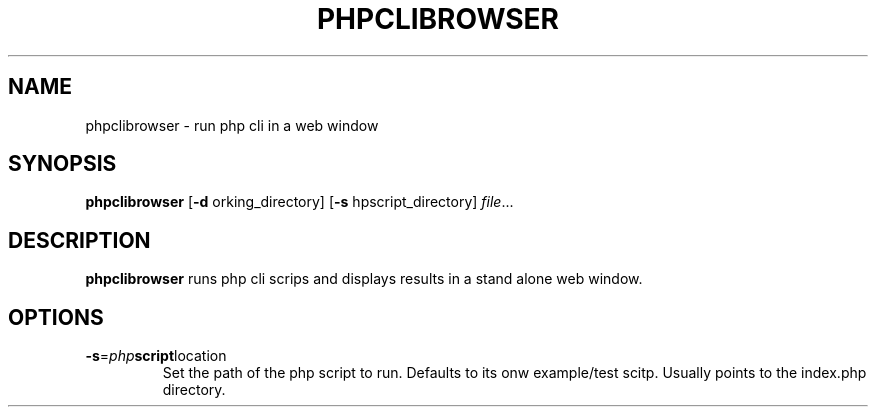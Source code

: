 .TH PHPCLIBROWSER 1
.SH NAME
phpclibrowser \- run php cli in a web window
.SH SYNOPSIS
.B phpclibrowser
[\fB\-d\fR \fworking_directory\fR]
[\fB\-s\fR \fphpscript_directory\fR]
.IR file ...
.SH DESCRIPTION
.B phpclibrowser
runs php cli scrips and displays results in a stand alone web window.
.SH OPTIONS
.TP
.BR \-s =\fIphp script location\fR
Set the path of the php script to run.
Defaults to its onw example/test scitp.
Usually points to the index.php directory.
